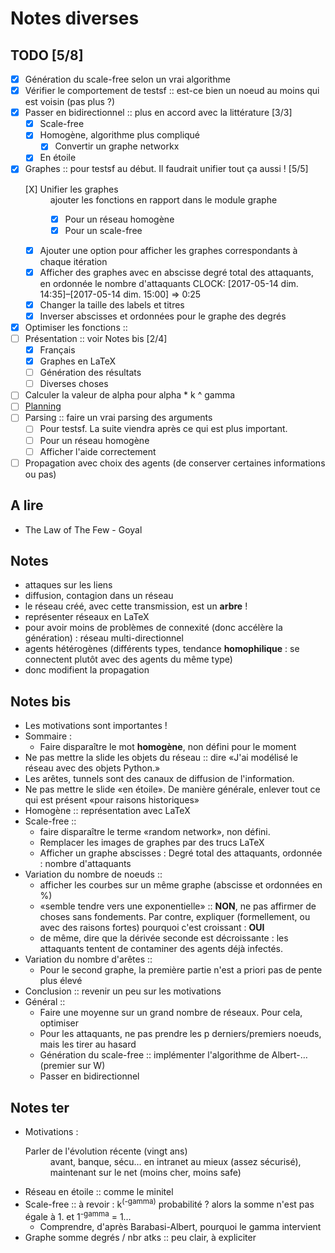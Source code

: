 * Notes diverses
  
** TODO [5/8]
 * [X] Génération du scale-free selon un vrai algorithme
 * [X] Vérifier le comportement de testsf :: est-ce bien un noeud au moins qui est voisin (pas plus ?)
 * [X] Passer en bidirectionnel :: plus en accord avec la littérature [3/3]
   + [X] Scale-free
   + [X] Homogène, algorithme plus compliqué
     - [X] Convertir un graphe networkx
   + [X] En étoile
 * [X] Graphes :: pour testsf au début. Il faudrait unifier tout ça aussi ! [5/5]
   + [X] Unifier les graphes :: ajouter les fonctions en rapport dans le module graphe
     - [X] Pour un réseau homogène
     - [X] Pour un scale-free
   + [X] Ajouter une option pour afficher les graphes correspondants à chaque itération
   + [X] Afficher des graphes avec en abscisse degré total des attaquants, en ordonnée le nombre d'attaquants CLOCK: [2017-05-14 dim. 14:35]--[2017-05-14 dim. 15:00] =>  0:25
   + [X] Changer la taille des labels et titres
   + [X] Inverser abscisses et ordonnées pour le graphe des degrés
 * [X] Optimiser les fonctions ::
 * [-] Présentation :: voir Notes bis [2/4]
   + [X] Français
   + [X] Graphes en LaTeX
   + [-] Génération des résultats
   + [ ] Diverses choses
 * [ ] Calculer la valeur de alpha pour alpha * k ^ gamma
 * [ ] _Planning_
 * [-] Parsing :: faire un vrai parsing des arguments
   + [-] Pour testsf. La suite viendra après ce qui est plus important.
   + [ ] Pour un réseau homogène
   + [ ] Afficher l'aide correctement
 * [ ] Propagation avec choix des agents (de conserver certaines informations ou pas)
** A lire
 - The Law of The Few - Goyal

** Notes
 - attaques sur les liens
 - diffusion, contagion dans un réseau
 - le réseau créé, avec cette transmission, est un *arbre* !
 - représenter réseaux en LaTeX
 - pour avoir moins de problèmes de connexité (donc accélère la génération) : réseau multi-directionnel
 - agents hétérogènes (différents types, tendance *homophilique* : se connectent plutôt avec des agents du même type)
 - donc modifient la propagation
   
** Notes bis
 - Les motivations sont importantes !
 - Sommaire :
   + Faire disparaître le mot *homogène*, non défini pour le moment
 - Ne pas mettre la slide les objets du réseau :: dire «J'ai modélisé le réseau avec des objets Python.»
 - Les arêtes, tunnels sont des canaux de diffusion de l'information.
 - Ne pas mettre le slide «en étoile». De manière générale, enlever tout ce qui est présent «pour raisons historiques»
 - Homogène :: représentation avec LaTeX
 - Scale-free ::
   + faire disparaître le terme «random network», non défini.
   + Remplacer les images de graphes par des trucs LaTeX
   + Afficher un graphe abscisses : Degré total des attaquants, ordonnée : nombre d'attaquants
 - Variation du nombre de noeuds ::
   + afficher les courbes sur un même graphe (abscisse et ordonnées en %)
   + «semble tendre vers une exponentielle» :: *NON*, ne pas affirmer de choses sans fondements. Par contre, expliquer (formellement, ou avec des raisons fortes) pourquoi c'est croissant : *OUI* 
   + de même, dire que la dérivée seconde est décroissante : les attaquants tentent de contaminer des agents déjà infectés.
 - Variation du nombre d'arêtes ::
   + Pour le second graphe, la première partie n'est a priori pas de pente plus élevé
 - Conclusion :: revenir un peu sur les motivations
 - Général ::
   + Faire une moyenne sur un grand nombre de réseaux. Pour cela, optimiser
   + Pour les attaquants, ne pas prendre les p derniers/premiers noeuds, mais les tirer au hasard
   + Génération du scale-free :: implémenter l'algorithme de Albert-... (premier sur W)
   + Passer en bidirectionnel

** Notes ter
 * Motivations :
   + Parler de l'évolution récente (vingt ans) ::
     avant, banque, sécu... en intranet au mieux (assez sécurisé), maintenant sur le net (moins cher, moins safe)
 * Réseau en étoile :: comme le minitel
 * Scale-free :: à revoir : k^(-gamma) probabilité ? alors la somme n'est pas égale à 1. et 1^-gamma = 1...
   + Comprendre, d'après Barabasi-Albert, pourquoi le gamma intervient
 * Graphe somme degrés / nbr atks :: peu clair, à expliciter

